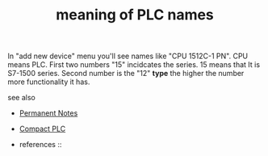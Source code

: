# Title must come at the end
:PROPERTIES:
:ID:       9f4cb24d-ba1a-4be9-bc7d-dbfeb0849302
:END:
#+TITLE: meaning of PLC names
#+STARTUP: overview
# Find tags by asking;
# 1) Topic tag: What are related words to this note?
# 2) Context tag: What is the main idea of this note?
#+ROAM_TAGS: tia-portal plc permanent
#+CREATED: [2021-07-05 Pzt]
#+LAST_MODIFIED: [2021-07-05 Pzt 09:55]

# You can link multiple Concepts and Permanent Notes!
In "add new device" menu you'll see names like "CPU 1512C-1 PN". CPU means PLC. First two numbers "15" incidcates the series. 15 means that It is S7-1500 series. Second number is the "12" *type* the higher the number more functionality it has.

 - see also ::
# Continuation or Related notes here
    + [[file:20210614003742-keyword-permanent_notes.org][Permanent Notes]]
    + [[file:20210705095855-permanent-compact_plc.org][Compact PLC]]

    + references ::
